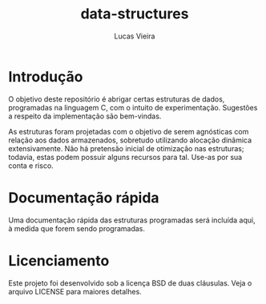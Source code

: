 #+TITLE: data-structures
#+AUTHOR: Lucas Vieira
#+EMAIL: lucasvieira@protonmail.com

* Introdução

O objetivo deste repositório é abrigar certas estruturas de dados,
programadas na linguagem C, com o intuito de experimentação. Sugestões
a respeito da implementação são bem-vindas.

As estruturas foram projetadas com o objetivo de serem agnósticas com
relação aos dados armazenados, sobretudo utilizando alocação dinâmica
extensivamente. Não há pretensão inicial de otimização nas estruturas;
todavia, estas podem possuir alguns recursos para tal. Use-as por sua
conta e risco.

* Documentação rápida

Uma documentação rápida das estruturas programadas será incluída aqui,
à medida que forem sendo programadas.

* Licenciamento

Este projeto foi desenvolvido sob a licença BSD de duas
cláusulas. Veja o arquivo LICENSE para maiores detalhes.

